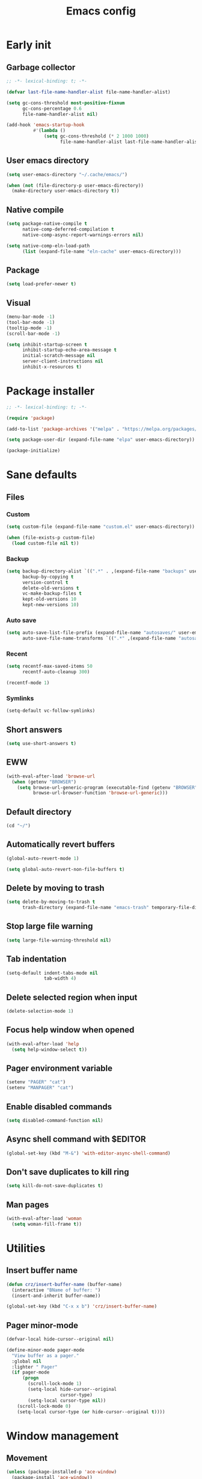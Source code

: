#+title: Emacs config
#+property: header-args :tangle init.el :lexical t

* Early init

** Garbage collector

#+begin_src emacs-lisp :tangle early-init.el
;; -*- lexical-binding: t; -*-

(defvar last-file-name-handler-alist file-name-handler-alist)

(setq gc-cons-threshold most-positive-fixnum
      gc-cons-percentage 0.6
      file-name-handler-alist nil)

(add-hook 'emacs-startup-hook
          #'(lambda ()
              (setq gc-cons-threshold (* 2 1000 1000)
                    file-name-handler-alist last-file-name-handler-alist)))
#+end_src

** User emacs directory

#+begin_src emacs-lisp :tangle early-init.el
(setq user-emacs-directory "~/.cache/emacs/")

(when (not (file-directory-p user-emacs-directory))
  (make-directory user-emacs-directory t))
#+end_src

** Native compile

#+begin_src emacs-lisp :tangle early-init.el
(setq package-native-compile t
      native-comp-deferred-compilation t
      native-comp-async-report-warnings-errors nil)

(setq native-comp-eln-load-path
      (list (expand-file-name "eln-cache" user-emacs-directory)))
#+end_src

** Package

#+begin_src emacs-lisp :tangle early-init.el
(setq load-prefer-newer t)
#+end_src

** Visual

#+begin_src emacs-lisp :tangle early-init.el
(menu-bar-mode -1)
(tool-bar-mode -1)
(tooltip-mode -1)
(scroll-bar-mode -1)

(setq inhibit-startup-screen t
      inhibit-startup-echo-area-message t
      initial-scratch-message nil
      server-client-instructions nil
      inhibit-x-resources t)
#+end_src

* Package installer

#+begin_src emacs-lisp
;; -*- lexical-binding: t; -*-

(require 'package)

(add-to-list 'package-archives '("melpa" . "https://melpa.org/packages/"))

(setq package-user-dir (expand-file-name "elpa" user-emacs-directory))

(package-initialize)
#+end_src

* Sane defaults

** Files

*** Custom

#+begin_src emacs-lisp
(setq custom-file (expand-file-name "custom.el" user-emacs-directory))

(when (file-exists-p custom-file)
  (load custom-file nil t))
#+end_src

*** Backup

#+begin_src emacs-lisp
(setq backup-directory-alist `((".*" . ,(expand-file-name "backups" user-emacs-directory)))
      backup-by-copying t
      version-control t
      delete-old-versions t
      vc-make-backup-files t
      kept-old-versions 10
      kept-new-versions 10)
#+end_src

*** Auto save

#+begin_src emacs-lisp
(setq auto-save-list-file-prefix (expand-file-name "autosaves/" user-emacs-directory)
      auto-save-file-name-transforms `((".*" ,(expand-file-name "autosaves/" user-emacs-directory) t)))
#+end_src

*** Recent

#+begin_src emacs-lisp
(setq recentf-max-saved-items 50
      recentf-auto-cleanup 300)

(recentf-mode 1)
#+end_src

*** Symlinks

#+begin_src emacs-lisp
(setq-default vc-follow-symlinks)
#+end_src

** Short answers

#+begin_src emacs-lisp
(setq use-short-answers t)
#+end_src

** EWW

#+begin_src emacs-lisp
(with-eval-after-load 'browse-url
  (when (getenv "BROWSER")
    (setq browse-url-generic-program (executable-find (getenv "BROWSER"))
          browse-url-browser-function 'browse-url-generic)))
#+end_src

** Default directory

#+begin_src emacs-lisp
(cd "~/")
#+end_src

** Automatically revert buffers

#+begin_src emacs-lisp
(global-auto-revert-mode 1)

(setq global-auto-revert-non-file-buffers t)
#+end_src

** Delete by moving to trash

#+begin_src emacs-lisp
(setq delete-by-moving-to-trash t
      trash-directory (expand-file-name "emacs-trash" temporary-file-directory))
#+end_src

** Stop large file warning

#+begin_src emacs-lisp
(setq large-file-warning-threshold nil)
#+end_src

** Tab indentation

#+begin_src emacs-lisp
(setq-default indent-tabs-mode nil
              tab-width 4)
#+end_src

** Delete selected region when input

#+begin_src emacs-lisp
(delete-selection-mode 1)
#+end_src

** Focus help window when opened

#+begin_src emacs-lisp
(with-eval-after-load 'help
  (setq help-window-select t))
#+end_src

** Pager environment variable

#+begin_src emacs-lisp
(setenv "PAGER" "cat")
(setenv "MANPAGER" "cat")
#+end_src

** Enable disabled commands

#+begin_src emacs-lisp
(setq disabled-command-function nil)
#+end_src

** Async shell command with $EDITOR

#+begin_src emacs-lisp
(global-set-key (kbd "M-&") 'with-editor-async-shell-command)
#+end_src

** Don't save duplicates to kill ring

#+begin_src emacs-lisp
(setq kill-do-not-save-duplicates t)
#+end_src

** Man pages

#+begin_src emacs-lisp
(with-eval-after-load 'woman
  (setq woman-fill-frame t))
#+end_src

* Utilities

** Insert buffer name

#+begin_src emacs-lisp
(defun crz/insert-buffer-name (buffer-name)
  (interactive "BName of buffer: ")
  (insert-and-inherit buffer-name))

(global-set-key (kbd "C-x x b") 'crz/insert-buffer-name)
#+end_src

** Pager minor-mode

#+begin_src emacs-lisp
(defvar-local hide-cursor--original nil)

(define-minor-mode pager-mode
  "View buffer as a pager."
  :global nil
  :lighter " Pager"
  (if pager-mode
      (progn
        (scroll-lock-mode 1)
        (setq-local hide-cursor--original
                    cursor-type)
        (setq-local cursor-type nil))
    (scroll-lock-mode 0)
    (setq-local cursor-type (or hide-cursor--original t))))
#+end_src

* Window management

** Movement

#+begin_src emacs-lisp
(unless (package-installed-p 'ace-window)
  (package-install 'ace-window))

(with-eval-after-load 'ace-window
  (setq aw-scope 'frame
        aw-ignore-current t))

(global-set-key (kbd "M-o") 'ace-window)
#+end_src

** Popup

#+begin_src emacs-lisp
(unless (package-installed-p 'popper)
  (package-install 'popper))

(with-eval-after-load 'popper
  (setq popper-reference-buffers
        '("\\*Async Shell Command\\*"
          "\\*DWIM shell command\\* done"
          grep-mode
          debugger-mode)))

(global-set-key (kbd "M-'") 'popper-toggle-latest)
(global-set-key (kbd "C-'") 'popper-cycle)
(global-set-key (kbd "C-M-'") 'popper-toggle-type)

(popper-mode 1)
(popper-echo-mode 1)
#+end_src

* Minibuffer

** History

#+begin_src emacs-lisp
(setq history-length 50
      history-delete-duplicates t)

(savehist-mode 1)
#+end_src

** Recursive minibuffers

#+begin_src emacs-lisp
(setq enable-recursive-minibuffers t)
#+end_src

** Completion UI

#+begin_src emacs-lisp
(unless (package-installed-p 'vertico)
  (package-install 'vertico))

(vertico-mode 1)
#+end_src

** Completion style

#+begin_src emacs-lisp
(unless (package-installed-p 'orderless)
  (package-install 'orderless))

(with-eval-after-load 'vertico
  (setq completion-styles '(orderless)
        orderless-matching-styles '(orderless-flex)))
#+end_src

** Additional completion commands

#+begin_src emacs-lisp
(unless (package-installed-p 'consult)
  (package-install 'consult))

(with-eval-after-load 'consult
  (consult-customize consult-recent-file :preview-key nil)
  (consult-customize consult-org-heading :preview-key nil)
  (define-key minibuffer-mode-map (kbd "C-s") 'consult-history)
  (define-key minibuffer-mode-map (kbd "C-r") 'consult-history))

(setq completion-in-region-function
      (lambda (&rest args)
        (apply (if vertico-mode
                   'consult-completion-in-region
                 'completion--in-region)
               args)))

(global-set-key (kbd "C-c r") 'consult-recent-file)

(with-eval-after-load 'org
  (define-key org-mode-map (kbd "C-c o") 'consult-org-heading))
#+end_src

** Hide some commands

#+begin_src emacs-lisp
(setq read-extended-command-predicate 'command-completion-default-include-p)
#+end_src

* Completion in region

** Defaults

#+begin_src emacs-lisp
(unless (package-installed-p 'corfu)
  (package-install 'corfu))

(with-eval-after-load 'corfu
  (setq corfu-preview-current nil))

(global-corfu-mode 1)
#+end_src

** Transfer to the minibuffer

#+begin_src emacs-lisp
(with-eval-after-load 'corfu
  (defun corfu-move-to-minibuffer ()
    (interactive)
    (let ((completion-extra-properties corfu--extra)
          completion-cycle-threshold completion-cycling)
      (apply #'consult-completion-in-region completion-in-region--data)))
  (define-key corfu-map "\M-m" #'corfu-move-to-minibuffer))
#+end_src

* Shells

** Eshell

*** Completions

#+begin_src emacs-lisp
(defun corfu-send-shell (&rest _)
  (cond
   ((and (derived-mode-p 'eshell-mode) (fboundp 'eshell-send-input))
    (eshell-send-input))
   ((and (derived-mode-p 'comint-mode) (fboundp 'comint-send-input))
    (comint-send-input))))

(advice-add 'corfu-insert :after 'corfu-send-shell)
#+end_src

*** History

#+begin_src emacs-lisp
(defun crz/eshell-history-config ()
  (add-hook 'eshell-pre-command-hook 'eshell-save-some-history)
  (setq eshell-history-size 1000
        eshell-hist-ignoredups t)
  (define-key eshell-mode-map (kbd "C-r") 'consult-history))
#+end_src

*** Prompt

#+begin_src emacs-lisp
(defun crz/eshell-prompt ()
  (concat
   "[" (abbreviate-file-name (eshell/pwd)) "]"
   (propertize "$" 'invisible t) " "))

(defun crz/eshell-prompt-config ()
  (setq eshell-prompt-regexp "^[^$\n]*\\\$ "
        eshell-prompt-function 'crz/eshell-prompt)
  (setq-local outline-regexp eshell-prompt-regexp)
  (define-key eshell-mode-map (kbd "C-c s") 'consult-outline))
#+end_src

*** Colors

#+begin_src emacs-lisp
(unless (package-installed-p 'xterm-color)
  (package-install 'xterm-color))

(defun crz/eshell-colors-config ()
  (add-to-list 'eshell-preoutput-filter-functions 'xterm-color-filter)
  (delq 'eshell-handle-ansi-color eshell-output-filter-functions)
  (add-hook 'eshell-before-prompt-hook
            (lambda ()
              (setq xterm-color-preserve-properties t)))
  (setq xterm-color-use-bold-for-bright t)
  (setenv "TERM" "xterm-256color"))
#+end_src

*** Aliases

**** Config

#+begin_src emacs-lisp
(defun crz/eshell-alias-config ()
  (setq eshell-aliases-file "~/.emacs.d/eshell-aliases")
  (eshell-read-aliases-list))
#+end_src

**** List

#+begin_src fundamental :tangle eshell-aliases
alias f find-file $1
alias fo find-file-other-window $1
alias v view-file $1
alias vo view-file-other-window $1
alias d dired $1
alias do dired-other-window $1
alias c eshell/clear-scrollback

alias xi sudo xbps-install $*
alias xr sudo xbps-remove -Ro $*
alias xu sudo xbps-install -Su
alias xqs xbps-query -Rs $*
alias xf xlocate $*

alias ls ls -AC --color=always --group-directories-first $*
alias ll ls -lhA --color=always --group-directories-first $*
alias tree tree -C $*

alias - cd -
alias rm rm -rfI $*
alias mkdir mkdir -p $*
alias cat cat -n $*

alias grep grep --color=always $*
alias zgrep zgrep --color=always $*

alias wttr curl -s wttr.in
alias qttr curl -s wttr.in/?0Q
alias ping ping -c 3 gnu.org
alias free free -h
#+end_src

*** Defaults

#+begin_src emacs-lisp
(defun crz/eshell-config ()
  (crz/eshell-history-config)
  (crz/eshell-prompt-config)
  (crz/eshell-alias-config)
  (crz/eshell-colors-config)
  (add-to-list 'eshell-output-filter-functions 'eshell-truncate-buffer)
  (setq eshell-buffer-maximum-lines 1000
        eshell-scroll-to-bottom-on-input t
        eshell-destroy-buffer-when-process-dies t))

(with-eval-after-load 'eshell
  (add-hook 'eshell-mode-hook 'crz/eshell-config))

(global-set-key (kbd "C-c e") 'eshell)
#+end_src

** Vterm

#+begin_src emacs-lisp
(unless (package-installed-p 'vterm)
  (package-install 'vterm))

(with-eval-after-load 'vterm
  (setq vterm-kill-buffer-on-exit t))

(global-set-key (kbd "C-c t") 'vterm)
#+end_src

* Dired

#+begin_src emacs-lisp
(unless (package-installed-p 'diredfl)
  (package-install 'diredfl))

(with-eval-after-load 'dired
  (setq dired-listing-switches "-lha --group-directories-first")
  (define-key dired-mode-map (kbd "RET") 'dired-find-alternate-file)
  (define-key dired-mode-map (kbd "f") 'dired-create-empty-file)
  (diredfl-global-mode))

(global-set-key (kbd "C-x C-d") 'dired-jump)
#+end_src

* Ibuffer

** Human readable size column

#+begin_src emacs-lisp
(defun crz/human-readable-file-sizes-to-bytes (string)
  "Convert a human-readable file size into bytes."
  (cond
   ((string-suffix-p "G" string t)
    (* 1000000000 (string-to-number (substring string 0 (- (length string) 1)))))
   ((string-suffix-p "M" string t)
    (* 1000000 (string-to-number (substring string 0 (- (length string) 1)))))
   ((string-suffix-p "K" string t)
    (* 1000 (string-to-number (substring string 0 (- (length string) 1)))))
   (t
    (string-to-number (substring string 0 (- (length string) 1))))))

(defun crz/bytes-to-human-readable-file-sizes (bytes)
  "Convert number of bytes to human-readable file size."
  (cond
   ((> bytes 1000000000) (format "%10.1fG" (/ bytes 1000000000.0)))
   ((> bytes 100000000) (format "%10.0fM" (/ bytes 1000000.0)))
   ((> bytes 1000000) (format "%10.1fM" (/ bytes 1000000.0)))
   ((> bytes 100000) (format "%10.0fK" (/ bytes 1000.0)))
   ((> bytes 1000) (format "%10.1fK" (/ bytes 1000.0)))
   (t (format "%10d" bytes))))

(with-eval-after-load 'ibuffer
  (define-ibuffer-column size-h
    (:name "Size"
           :inline t
           :summarizer
           (lambda (column-strings)
             (let ((total 0))
               (dolist (string column-strings)
                 (setq total
                       (+ (float (crz/human-readable-file-sizes-to-bytes string))
                          total)))
               (crz/bytes-to-human-readable-file-sizes total))))
    (crz/bytes-to-human-readable-file-sizes (buffer-size))))
#+end_src

** Groups

#+begin_src emacs-lisp
(with-eval-after-load 'ibuffer
  (setq ibuffer-saved-filter-groups
        '(("Default"
           ("Modified" (and (modified . t)
                            (visiting-file . t)))
           ("Term" (or (mode . vterm-mode)
                       (mode . eshell-mode)
                       (mode . term-mode)
                       (mode . shell-mode)))
           ("Debug" (mode . debugger-mode))
           ("Agenda" (filename . "agenda.org"))
           ("Org" (mode . org-mode))
           ("Magit" (or (mode . magit-process-mode)
                        (mode . magit-diff-mode)
                        (mode . magit-status-mode)
                        (mode . magit-revision-mode)))
           ("Book" (or (mode . pdf-view-mode)
                       (mode . nov-mode)))
           ("Dired" (mode . dired-mode))
           ("Chat" (mode . erc-mode))
           ("Help" (or (name . "\*Help\*")
                       (name . "\*Apropos\*")
                       (name . "\*info\*")
                       (mode . help-mode)
                       (mode . woman-mode)
                       (mode . Man-mode)))
           ("Image" (mode . image-mode))
           ("Games" (mode . gomoku-mode))
           ("Internal" (name . "^\*.*$"))
           ("Misc" (name . "^.*$")))))
  (setq ibuffer-show-empty-filter-groups nil))

(add-hook 'ibuffer-mode-hook
          (lambda ()
            (ibuffer-switch-to-saved-filter-groups "Default")))
#+end_src

** Defaults

#+begin_src emacs-lisp
(with-eval-after-load 'ibuffer
  (setq ibuffer-formats '((mark modified read-only locked " "
                                (name 20 20 :left :elide)
                                " "
                                (size-h 11 -1 :right)
                                " "
                                (mode 16 16 :left :elide)
                                " " filename-and-process)
                          (mark " "
                                (name 16 -1)
                                " " filename))))

(global-set-key (kbd "C-x C-b") 'ibuffer)

(add-hook 'ibuffer-mode-hook 'ibuffer-auto-mode)
#+end_src

* Language modes

** LSP

#+begin_src emacs-lisp
(unless (package-installed-p 'eglot)
  (package-install 'eglot))
#+end_src

** C

#+begin_src emacs-lisp
(add-hook 'c-mode-hook 'eglot-ensure)
#+end_src

** Go

#+begin_src emacs-lisp
(unless (package-installed-p 'go-mode)
  (package-install 'go-mode))

(add-hook 'go-mode-hook 'eglot-ensure)
#+end_src

** Markdown

#+begin_src emacs-lisp
(unless (package-installed-p 'markdown-mode)
  (package-install 'markdown-mode))

(add-to-list 'auto-mode-alist '("\\.md\\'" . markdown-mode))
(add-to-list 'auto-mode-alist '("README\\.md\\'" . gfm-mode))
#+end_src

* Visual

** Maximize the frame

#+begin_src emacs-lisp
(setq frame-resize-pixelwise t)
#+end_src

** Line number

#+begin_src emacs-lisp
(add-hook 'prog-mode-hook 'display-line-numbers-mode)
#+end_src

** Column number

#+begin_src emacs-lisp
(column-number-mode 1)
#+end_src

** Color codes

#+begin_src emacs-lisp
(unless (package-installed-p 'rainbow-mode)
  (package-install 'rainbow-mode))
#+end_src

** Cursor

#+begin_src emacs-lisp
(setq-default cursor-type 'hbar
              cursor-in-non-selected-windows nil)
#+end_src

** Tab bar

#+begin_src emacs-lisp
(with-eval-after-load 'tab-bar
  (setq tab-bar-new-button nil
        tab-bar-close-button nil
        tab-bar-back-button nil
        tab-bar-border nil
        tab-bar-tab-name-function 'tab-bar-tab-name-truncated
        tab-bar-tab-name-truncated-max 15
        tab-bar-show 1)
  (global-set-key (kbd "C-<tab>") 'tab-recent)
  (global-set-key (kbd "C-x t b") 'tab-switch))
#+end_src

** Font

#+begin_src emacs-lisp
(defvar crz/font "Iosevka Slab 10")

(defun crz/set-font-faces ()
  (set-face-attribute 'default nil :font crz/font)
  (set-face-attribute 'fixed-pitch nil :font crz/font)
  (set-face-attribute 'variable-pitch nil :font crz/font))

(if (daemonp)
    (add-hook 'after-make-frame-functions
              (lambda (frame)
                (with-selected-frame frame (crz/set-font-faces))))
  (crz/set-font-faces))
#+end_src

** Theme

#+begin_src emacs-lisp
(setq modus-themes-subtle-line-numbers t
      modus-themes-org-blocks 'gray-background
      modus-themes-mode-line '(borderless))

(load-theme 'modus-operandi t)
#+end_src

** Dialog box

#+begin_src emacs-lisp
(setq use-dialog-box nil)
#+end_src

** Display time on mode-line

#+begin_src emacs-lisp
(with-eval-after-load 'time
  (setq display-time-default-load-average nil
        display-time-24hr-format t))

(display-time-mode 1)
#+end_src

* Org

** Defaults

#+begin_src emacs-lisp
(with-eval-after-load 'org
  (setq org-files-directory "~/media/docs/org"
        org-return-follows-link t))

(add-to-list 'auto-mode-alist '("\\.org$" . org-mode))
#+end_src

** Visual

*** Defaults

#+begin_src emacs-lisp
(with-eval-after-load 'org
  (setq org-startup-indented t
        org-startup-with-inline-images t
        org-image-actual-width '(600)
        org-startup-folded t
        org-hide-emphasis-markers t
        org-ellipsis " ▾"))

(add-hook 'org-mode-hook 'visual-line-mode)
#+end_src

*** Asteriscs

#+begin_src emacs-lisp
(unless (package-installed-p 'org-superstar)
  (package-install 'org-superstar))

(with-eval-after-load 'org-superstar
  (setq org-superstar-headline-bullets-list '(9673 9675 10040)))

(add-hook 'org-mode-hook 'org-superstar-mode)
#+end_src

** Source blocks

#+begin_src emacs-lisp
(with-eval-after-load 'org
  (add-to-list 'org-modules 'org-tempo)
  (setq org-src-window-setup 'current-window
        org-edit-src-content-indentation 0)
  (add-to-list 'org-structure-template-alist '("el" . "src emacs-lisp"))
  (add-to-list 'org-structure-template-alist '("li" . "src lisp")))
#+end_src

** Agenda

#+begin_src emacs-lisp
(with-eval-after-load 'org
  (setq org-agenda-start-with-log-mode t
        org-log-done 'time
        org-log-into-drawer t
        org-agenda-files '("~/media/docs/notas/agenda.org")))

(global-set-key (kbd "C-c a") 'org-agenda)
#+end_src

* Magit

#+begin_src emacs-lisp
(unless (package-installed-p 'magit)
  (package-install 'magit))
#+end_src

* DWIM shell commands

** Defaults

#+begin_src emacs-lisp
(unless (package-installed-p 'dwim-shell-command)
  (package-install 'dwim-shell-command))

(with-eval-after-load 'dwim-shell-command
  (setq dwim-shell-command-default-command nil)
  (global-set-key (kbd "M-!") 'dwim-shell-command)
  (define-key dired-mode-map (kbd "!") 'dwim-shell-command))

(run-with-idle-timer 2 nil 'require 'dwim-shell-command)
(run-with-idle-timer 2 nil 'require 'dwim-shell-commands)
#+end_src

** Convert flac file(s) to mp3

#+begin_src emacs-lisp
(with-eval-after-load 'dwim-shell-command
  (defun dwim-shell-commands-flac-to-mp3 ()
    (interactive)
    (dwim-shell-command-on-marked-files
     "Convert flac to mp3"
     "ffmpeg -stats -n -i '<<f>>' -qscale:a 0 '<<fne>>.mp3'"
     :utils "ffmpeg")))
#+end_src

* Media

** PDF

#+begin_src emacs-lisp
(unless (package-installed-p 'pdf-tools)
  (package-install 'pdf-tools))

(with-eval-after-load 'pdf-tools
  (setq pdf-view-continuous nil))

(pdf-tools-install :noquery)

(add-to-list 'auto-mode-alist '("\\.[pP][dD][fF]\\'" . pdf-view-mode))

(unless (package-installed-p 'pdf-view-restore)
  (package-install 'pdf-view-restore))

(add-hook 'pdf-view-mode-hook 'pdf-view-restore-mode)
#+end_src

** EPUB

#+begin_src emacs-lisp
(unless (package-installed-p 'nov)
  (package-install 'nov))

(unless (package-installed-p 'esxml)
  (package-install 'esxml))

(add-to-list 'auto-mode-alist '("\\.epub\\'" . nov-mode))
#+end_src

** IRC

#+begin_src emacs-lisp
(unless (package-installed-p 'erc-hl-nicks)
  (package-install 'erc-hl-nicks))

(with-eval-after-load 'erc
  (setq erc-accidental-paste-threshold-seconds nil
        erc-nick "crzjp"
        erc-fill-column (- (window-width) 1)
        erc-fill-function 'erc-fill-static
        erc-fill-static-center 20
        erc-image-inline-rescale 200
        erc-prompt (lambda () (concat "[" (buffer-name) "]")))
  (add-to-list 'erc-modules 'autojoin)
  (add-to-list 'erc-modules 'notifications)
  (add-to-list 'erc-modules 'hl-nicks))

(defalias 'erc 'erc-tls)
#+end_src

** Email

#+begin_src emacs-lisp
(with-eval-after-load 'gnus
  (setq gnus-select-method '(nnnil "")
        gnus-secondary-select-methods '((nnimap "mail.riseup.net")
                                        (nnimap "mail.cock.li"))))
#+end_src

** Torrent

#+begin_src emacs-lisp
(unless (package-installed-p 'transmission)
  (package-install 'transmission))

(with-eval-after-load 'transmission
  (setq transmission-refresh-modes '(transmission-mode
                                     transmission-files-mode
                                     transmission-info-mode
                                     transmission-peers-mode)))
#+end_src

** 0x0

#+begin_src emacs-lisp
(unless (package-installed-p '0x0)
  (package-install '0x0))

(with-eval-after-load '0x0
  (setq 0x0-servers '((0x0
                       :scheme "https"
                       :host "0x0.st"
                       :default-dir "~/"
                       :curl-args-fun 0x0--make-0x0-curl-args
                       :min-age 30
                       :max-age 365
                       :max-size ,(* 1024 1024 512)))))
#+end_src

** Music

#+begin_src emacs-lisp
(unless (package-installed-p 'emms)
  (package-install 'emms))

(with-eval-after-load 'emms
  (emms-all)
  (setq emms-source-file-default-directory "~/media/musics"
        emms-player-mpd-music-directory "~/media/musics"
        emms-browser-covers 'emms-browser-cache-thumbnail-async
        emms-source-file-directory-tree-function 'emms-source-file-directory-tree-find
        emms-player-mpd-server-name "localhost"
        emms-player-mpd-server-port "6600"
        emms-mode-line-format " [%s]")
  (add-to-list 'emms-info-functions 'emms-info-mpd)
  (add-to-list 'emms-player-list 'emms-player-mpd)
  (emms-player-mpd-connect)
  (emms-playing-time-display-mode 0))
#+end_src
